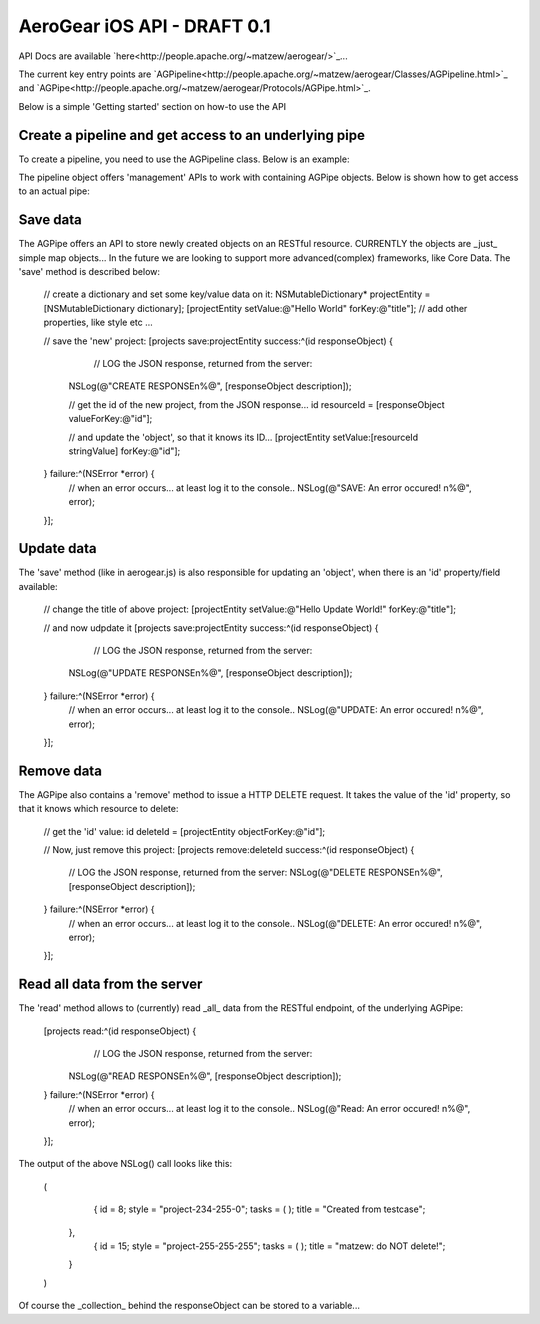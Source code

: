 AeroGear iOS API - DRAFT 0.1
============================

API Docs are available `here<http://people.apache.org/~matzew/aerogear/>`_...

The current key entry points are `AGPipeline<http://people.apache.org/~matzew/aerogear/Classes/AGPipeline.html>`_ and `AGPipe<http://people.apache.org/~matzew/aerogear/Protocols/AGPipe.html>`_.

Below is a simple 'Getting started' section on how-to use the API

Create a pipeline and get access to an underlying pipe
------------------------------------------------------

To create a pipeline, you need to use the AGPipeline class. Below is an example: 

.. code-block:: objective-c
    // create the 'todo' pipeline;
    NSURL* projectsURL = [NSURL URLWithString:@"http://todo-aerogear.rhcloud.com/todo-server/projects/"];

    // create it with 'one' pipe inside;
    AGPipeline* todo = [AGPipeline pipelineWithPipe:@"projects" url:projectsURL type:@"REST"];
    

The pipeline object offers 'management' APIs to work with containing AGPipe objects. Below is shown how to get access to an actual pipe:

.. code-block:: objective-c
    // get access to the projects pipe
    id<AGPipe> projects = [todo get:@"projects"];

Save data
---------

The AGPipe offers an API to store newly created objects on an RESTful resource. CURRENTLY the objects are _just_ simple map objects... In the future we are looking to support more advanced(complex) frameworks, like Core Data. The 'save' method is described below:

    // create a dictionary and set some key/value data on it:
    NSMutableDictionary* projectEntity = [NSMutableDictionary dictionary];
    [projectEntity setValue:@"Hello World" forKey:@"title"];
    // add other properties, like style etc ...

    // save the 'new' project:
    [projects save:projectEntity success:^(id responseObject) {
	    // LOG the JSON response, returned from the server:
        NSLog(@"CREATE RESPONSE\n%@", [responseObject description]);
        
        // get the id of the new project, from the JSON response...
        id resourceId = [responseObject valueForKey:@"id"];

        // and update the 'object', so that it knows its ID...
        [projectEntity setValue:[resourceId stringValue] forKey:@"id"];
        
    } failure:^(NSError *error) {
        // when an error occurs... at least log it to the console..
        NSLog(@"SAVE: An error occured! \n%@", error);
    }];


Update data
-----------

The 'save' method (like in aerogear.js) is also responsible for updating an 'object', when there is an 'id' property/field available:

    // change the title of above project:
    [projectEntity setValue:@"Hello Update World!" forKey:@"title"];
    
    // and now udpdate it
    [projects save:projectEntity success:^(id responseObject) {
	    // LOG the JSON response, returned from the server:
        NSLog(@"UPDATE RESPONSE\n%@", [responseObject description]);
    } failure:^(NSError *error) {
        // when an error occurs... at least log it to the console..
        NSLog(@"UPDATE: An error occured! \n%@", error);
    }];

Remove data
-----------

The AGPipe also contains a 'remove' method to issue a HTTP DELETE request. It takes the value of the 'id' property, so that it knows which resource to delete:

    // get the 'id' value:
    id deleteId = [projectEntity objectForKey:@"id"];

    // Now, just remove this project:
    [projects remove:deleteId success:^(id responseObject) {
	    // LOG the JSON response, returned from the server:
	    NSLog(@"DELETE RESPONSE\n%@", [responseObject description]);
    } failure:^(NSError *error) {
        // when an error occurs... at least log it to the console..
        NSLog(@"DELETE: An error occured! \n%@", error);
    }];

Read all data from the server
-----------------------------

The 'read' method allows to (currently) read _all_ data from the RESTful endpoint, of the underlying AGPipe:

    [projects read:^(id responseObject) {
	    // LOG the JSON response, returned from the server:
        NSLog(@"READ RESPONSE\n%@", [responseObject description]);
    } failure:^(NSError *error) {
        // when an error occurs... at least log it to the console..
        NSLog(@"Read: An error occured! \n%@", error);
    }];

The output of the above NSLog() call looks like this:

	(
	        {
	        id = 8;
	        style = "project-234-255-0";
	        tasks =         (
	        );
	        title = "Created from testcase";
	    },
	        {
	        id = 15;
	        style = "project-255-255-255";
	        tasks =         (
	        );
	        title = "matzew: do NOT delete!";
	    }
	)

Of course the _collection_ behind the responseObject can be stored to a variable...